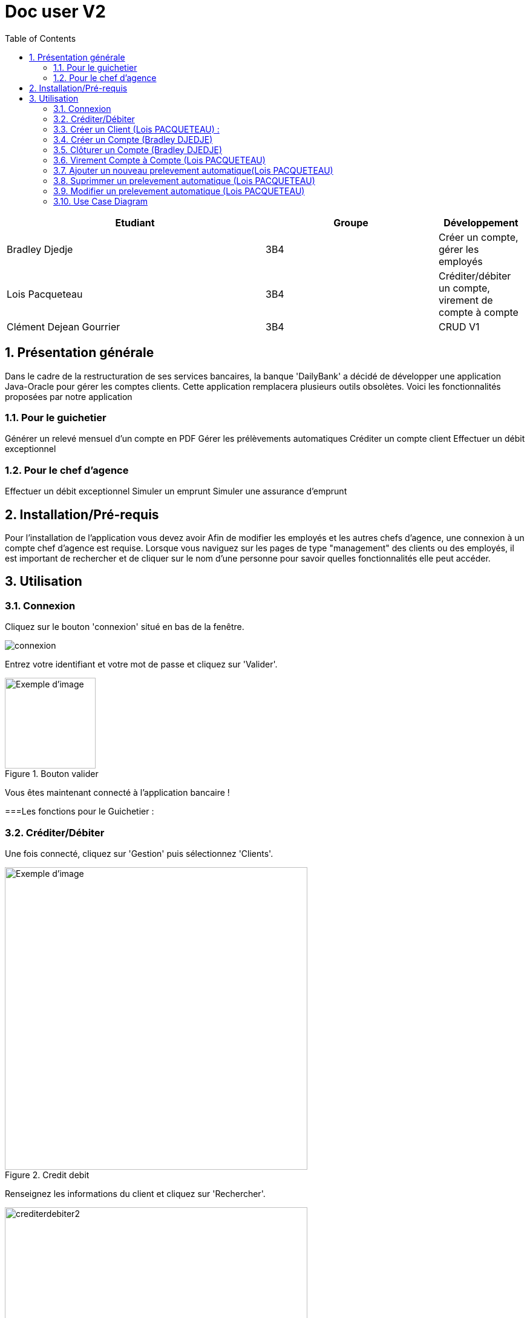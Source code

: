 :numbered: true
:toc:

= Doc user V2


[cols="3a,2a,1a", options="header"]
|===
| Etudiant | Groupe | Développement
| Bradley Djedje | 3B4 | Créer un compte, gérer les employés
| Lois Pacqueteau | 3B4 | Créditer/débiter un compte, virement de compte à compte
| Clément Dejean Gourrier | 3B4 | CRUD V1
|===


<<<

    


== Présentation générale

Dans le cadre de la restructuration de ses services bancaires, la banque 'DailyBank' a décidé de développer une application Java-Oracle pour gérer les comptes clients. Cette application remplacera plusieurs outils obsolètes. Voici les fonctionnalités proposées par notre application 

=== Pour le guichetier 

Générer un relevé mensuel d'un compte en PDF
Gérer les prélèvements automatiques
Créditer un compte client
Effectuer un débit exceptionnel

=== Pour le chef d'agence 

Effectuer un débit exceptionnel
Simuler un emprunt
Simuler une assurance d'emprunt +

== Installation/Pré-requis 

Pour l'installation de l'application vous devez avoir
Afin de modifier les employés et les autres chefs d'agence, une connexion à un compte chef d'agence est requise.
Lorsque vous naviguez sur les pages de type "management" des clients ou des employés, il est important de rechercher et de cliquer sur le nom d'une personne pour savoir quelles fonctionnalités elle peut accéder.

== Utilisation

=== Connexion 

Cliquez sur le bouton 'connexion' situé en bas de la fenêtre.

image::image/connexion.png[]


Entrez votre identifiant et votre mot de passe et cliquez sur 'Valider'.

image::image/valider.png[width=150, alt=Exemple d'image, title=Bouton valider]

Vous êtes maintenant connecté à l'application bancaire !

===Les fonctions pour le Guichetier :

=== Créditer/Débiter 


Une fois connecté, cliquez sur 'Gestion' puis sélectionnez 'Clients'.

image::image/crediterdebiter.png[width=500, alt=Exemple d'image, title=Credit debit] 

Renseignez les informations du client et cliquez sur 'Rechercher'.

image::image/crediterdebiter2.png[width=500] 

Sélectionnez le client recherché et les boutons 'Comptes Client' et 'Modifier Client' deviennent maintenant cliquable. Cliquez sur 'Comptes client'.
Sélectionnez le compte concerné et cliquez sur 'Voir opérations' pour enregistrer un crédit ou un débit.

image::image/crediterdebiter3.png[width=500] 

Vous n'avez plus qu'à sélectionner 'Enregistrer débit' ou 'Enregistrer un crédit' et indiquer un montant avant de valider.

image::image/crediterdebiter4.png[width=500] 

==== Cas Exceptionnel

Si le montant indiquer est negatif l'operation ne s'effectue pas et le label et textfield devient rouge pour indiquer l'erreur et on remet le focus sur le textfield pour que l'utilisateur puisse modifier le montant.

image::image/crediterdebiter5.png[width=500]


=== Créer un Client (Lois PACQUETEAU) :

Une fois connecté, cliquez sur 'Gestion' puis sélectionnez 'Clients'.
Ensuite, cliquez en bas à droite sur 'Nouveau client'.

image::image/creeclient.png[width=500, alt=Exemple d'image, title= ] 

Une nouvelle fenêtre s'ouvre, ajoutez Nom, Prénom, Adresse, Téléphone et Email en spécifiant si le client est actif ou non.
Enfin, cliquez sur ajouter pour finaliser la création du client.

image::image/creeclient2.png[width=500, alt=Exemple d'image, title= ]

=== Créer un Compte (Bradley DJEDJE)

Une fois connecté, cliquez sur 'Gestion' puis sélectionnez 'Clients'.
Renseignez les informations du client et cliquez sur 'Rechercher'.
Sélectionnez le client recherché et cliquez sur 'Comptes client'.
Cliquez ensuite sur 'Nouveau compte'.

image::image/creecompte.png[width=500, alt=Exemple d'image, title= ] 

Indiquez le montant du découvert autorisé ainsi que le solde de début (qui doit être supérieur ou égal à 50).

image::image/creecompte2.png[width=500, alt=Exemple d'image, title= ] 

=== Clôturer un Compte (Bradley DJEDJE)

Après s’être connecté, cliquer sur 'Gestion' et sélectionner 'Client'.
Renseigner les informations du client et cliquer sur rechercher.
Sélectionner le client et cliquer sur Comptes client.
Sélectionner ensuite un compte.
Cliquer sur ‘Supprimer compte’.

image::image/cloturercompte.png[width=500, alt=Exemple d'image, title= ]
 
Puis valider la clôturassions du compte.

=== Virement Compte à Compte (Lois PACQUETEAU)

Après s’être connecté, cliquer sur 'Gestion'
Sélectionner un client, son compte
Cliquer sur 'Virement' et choisir le montant puis l’identifiant du compte visé

image::image/virementcompte.png[width=500, alt=Exemple d'image, title= ] 
 
puis valilder le virement +

==== Cas Exceptionnel

Si le montant indiquer est negatif l'operation ne s'effectue pas et le label et textfield devient rouge pour indiquer l'erreur et on remet le focus sur le textfield pour que l'utilisateur puisse modifier le montant.
Si le compte destinataire n'existe pas ou n'appartient pas client, le label et textfield devient rouge pour indiquer l'erreur et on remet le focus sur le textfield pour que l'utilisateur puisse modifier le destinataire.

image::image/virementcompte2.png[width=500, alt=Exemple d'image, title=cas de virement negatif]

image::image/virementcompte3.png[width=500, alt=Exemple d'image, title=cas de virement vers un compte inexistant]


=== Ajouter un nouveau prelevement automatique(Lois PACQUETEAU)  +

Dans le gestionnaire des comptes  d'un client , cliquer sur 'Prelevement' 

image::image/prelevement.png[width=500, alt=Exemple d'image, title= ]

et sélectionner ensuite 'Creer Prelevement'. +

image::image/prelevement2.png[width=500, alt=Exemple d'image, title= ]

Renseigner les informations du Prelevement (jour de prelevement, Beneficiaire et montant ) et cliquer sur 'Ajouter'. +

==== Cas Exceptionnel

Si le montant indiquer est negatif le prelevement ne s'effectue pas et une fenetre d'erreur s'affiche pour indiquer l'erreur 

image::image/erreurprelevement.png[width=500, alt=Exemple d'image, title= ]

Si le jour de prelevement est superieur a 31 ou inferieur a 0 le prelevement ne s'effectue pas et une fenetre d'erreur s'affiche pour indiquer l'erreur

image::image/erreurprelevement2.png[width=500, alt=Exemple d'image, title= ]



=== Suprimmer un prelevement automatique (Lois PACQUETEAU) +

Dans le gestionnaire des prelevements du compte  d'un client , cliquer sur le prelevement a supprimer et cliquer sur 'Supprimer Prelevement'. +

image::image/supressionprelevement.png[width=500, alt=Exemple d'image, title= ]

Puis valider la supression du prelevement. +

=== Modifier un prelevement automatique (Lois PACQUETEAU) +

Dans le gestionnaire des prelevements du compte  d'un client , cliquer sur le prelevement a modifier et cliquer sur 'Modifier Prelevement'. +


image::image/modifierprelevement.png[width=500, alt=Exemple d'image, title= ]

Renseigner les informations du Prelevement (jour de prelevement, Beneficiaire et montant ) et cliquer sur 'Ajouter'. +

image::image/modifierprelevement2.png[width=500, alt=Exemple d'image, title= ]

les modifications ont les memes exceptions que lors de la creation du prelevement et sont gerer de la meme facon +

=== Use Case Diagram

image::image/diagrammedeclasse.jpg[width=500, alt=Exemple d'image, title= ]



 

